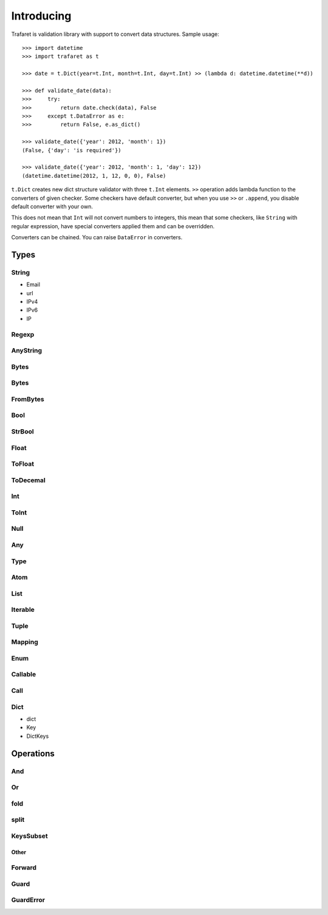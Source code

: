 Introducing
===========

Trafaret is validation library with support to convert data structures.
Sample usage::

    >>> import datetime
    >>> import trafaret as t

    >>> date = t.Dict(year=t.Int, month=t.Int, day=t.Int) >> (lambda d: datetime.datetime(**d))

    >>> def validate_date(data):
    >>>     try:
    >>>         return date.check(data), False
    >>>     except t.DataError as e:
    >>>         return False, e.as_dict()

    >>> validate_date({'year': 2012, 'month': 1}) 
    (False, {'day': 'is required'})

    >>> validate_date({'year': 2012, 'month': 1, 'day': 12})
    (datetime.datetime(2012, 1, 12, 0, 0), False)

``t.Dict`` creates new dict structure validator with three ``t.Int`` elements.
``>>`` operation adds lambda function to the converters of given checker.
Some checkers have default converter, but when you use ``>>`` or ``.append``,
you disable default converter with your own.

This does not mean that ``Int`` will not convert numbers to integers,
this mean that some checkers, like ``String`` with regular expression,
have special converters applied them and can be overridden.

Converters can be chained. You can raise ``DataError`` in converters.

Types
-----


String
......

- Email
- url
- IPv4
- IPv6
- IP


Regexp
......


AnyString
.........


Bytes
.....


Bytes
.....


FromBytes
.........


Bool
....


StrBool
.......

Float
.....


ToFloat
.......


ToDecemal
.........


Int
...


ToInt
.....


Null
....


Any
...


Type
....


Atom
....


List
....


Iterable
........


Tuple
.....


Mapping
.......


Enum
....


Callable
........


Call
....


Dict
....

- dict
- Key
- DictKeys


Operations
----------

And
...


Or
..


fold
....


split
.....


KeysSubset
..........


Other
_____


Forward
.......


Guard
.....


GuardError
..........
